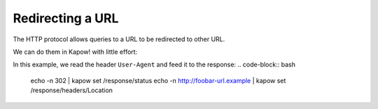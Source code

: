 Redirecting a URL
=================

The HTTP protocol allows queries to a URL to be redirected to other URL.

We can do them in Kapow! with little effort:

In this example, we read the header ``User-Agent`` and feed it to the response:
.. code-block:: bash

   echo -n 302 | kapow set /response/status
   echo -n http://foobar-url.example | kapow set /response/headers/Location
